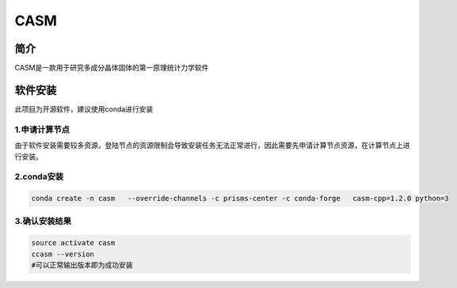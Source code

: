 CASM
======

简介
----

CASM是一款用于研究多成分晶体固体的第一原理统计力学软件

软件安装
----------

此项目为开源软件，建议使用conda进行安装


1.申请计算节点
~~~~~~~~~~~~~~~~~~~~~~~~~~~~~~~~~~~~~~~~~~

由于软件安装需要较多资源，登陆节点的资源限制会导致安装任务无法正常进行，因此需要先申请计算节点资源，在计算节点上进行安装。

2.conda安装
~~~~~~~~~~~~~~~~~~~~~~~~~

.. code:: bash
  
   conda create -n casm   --override-channels -c prisms-center -c conda-forge   casm-cpp=1.2.0 python=3
   
3.确认安装结果
~~~~~~~~~~~~~~~~~~~~~~~~~

.. code:: bash
  
   source activate casm
   ccasm --version
   #可以正常输出版本即为成功安装

